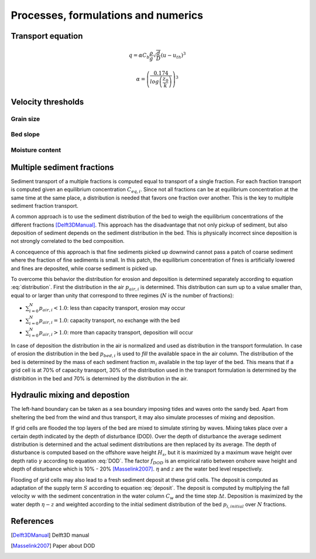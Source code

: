 Processes, formulations and numerics
====================================

Transport equation
------------------

.. math::
   q = \alpha C_b \frac{\rho}{g} \sqrt{\frac{d}{D}} \left ( u - u_{th} \right ) ^3

   \alpha = \left ( \frac{0.174}{log \left ( \frac{z_0}{k} \right )} \right ) ^3

Velocity thresholds
-------------------

Grain size
^^^^^^^^^^

Bed slope
^^^^^^^^^

Moisture content
^^^^^^^^^^^^^^^^

Multiple sediment fractions
---------------------------

Sediment transport of a multiple fractions is computed equal to transport of a single fraction.
For each fraction transport is computed given an equilibrium concentration :math:`C_{eq,i}`.
Since not all fractions can be at equilibrium concentration at the same time at the same place, a distribution is needed that favors one fraction over another.
This is the key to multiple sediment fraction transport.

A common approach is to use the sediment distribution of the bed to weigh the equilibrium concentrations of the different fractions [Delft3DManual]_.
This approach has the disadvantage that not only pickup of sediment, but also deposition of sediment depends on the sediment distribution in the bed.
This is physically incorrect since deposition is not strongly correlated to the bed composition.

A concequence of this approach is that fine sediments picked up downwind cannot pass a patch of coarse sediment where the fraction of fine sediments is small.
In this patch, the equilibrium concentration of fines is artificially lowered and fines are deposited, while coarse sediment is picked up.

To overcome this behavior the distribution for erosion and deposition is determined separately according to equation :eq:`distribution`.
First the distribution in the air :math:`p_{air,i}` is determined.
This distribution can sum up to a value smaller than, equal to or larger than unity that correspond to three regimes (:math:`N` is the number of fractions):

* :math:`\sum_{i=0}^N{p_{air,i}} < 1.0`: less than capacity transport, erosion may occur
* :math:`\sum_{i=0}^N{p_{air,i}} = 1.0`: capacity transport, no exchange with the bed
* :math:`\sum_{i=0}^N{p_{air,i}} > 1.0`: more than capacity transport, deposition will occur

In case of deposition the distribution in the air is normalized and used as distribution in the transport formulation.
In case of erosion the distribution in the bed :math:`p_{bed,i}` is used to *fill* the available space in the air column.
The distribution of the bed is determined by the mass of each sediment fraction :math:`m_i` available in the top layer of the bed.
This means that if a grid cell is at 70% of capacity transport, 30% of the distribution used in the transport formulation is determined by the distribition in the bed and 70% is determined by the distribution in the air.

.. math::
   :label: distribution

   p_i = \left \{  \begin{array}{l l}
      \frac{p_{air,i}}{\sum_{i=0}^N{p_{air,i}}} &
         \quad \text{if } \sum_{i=0}^N{p_{air,i}} \geq 1.0 \text{ (deposition)} \\
      p_{air,i} + p_{bed,i} \left (1 - \sum_{i=0}^N{p_{air,i}} \right ) &
         \quad \text{if } \sum_{i=0}^N{p_{air,i}} < 1.0 \text{ (erosion)}
      \end{array} \right.

   p_{air,i} = \frac{C_{t,i}}{C_{u,i}} \quad ; \quad
   p_{bed,i} = \frac{m_i}{\sum_{i=0}^N{m_i}}

   
Hydraulic mixing and depostion
------------------------------

The left-hand boundary can be taken as a sea boundary imposing tides and waves onto the sandy bed.
Apart from sheltering the bed from the wind and thus transport, it may also simulate processes of mixing and deposition.

If grid cells are flooded the top layers of the bed are mixed to simulate stirring by waves.
Mixing takes place over a certain depth indicated by the depth of disturbance (DOD).
Over the depth of disturbance the average sediment distribution is determined and the actual sediment distributions are then replaced by its average.
The depth of disturbance is computed based on the offshore wave height :math:`H_s`, but it is maximized by a maximum wave height over depth ratio :math:`\gamma` according to equation :eq:`DOD`. The factor :math:`f_{DOD}` is an empirical ratio between onshore wave height and depth of disturbance which is 10% - 20% [Masselink2007]_. :math:`\eta` and :math:`z` are the water bed level respectively.

.. math::
   DOD(t) = f_{DOD} \cdot \min(H_s, \gamma (\eta(t) - z(t)))
   :label: DOD

Flooding of grid cells may also lead to a fresh sediment deposit at these grid cells.
The deposit is computed as adaptation of the supply term :math:`S` according to equation :eq:`deposit`.
The deposit is computed by multiplying the fall velocity :math:`w` with the sediment concentration in the water column :math:`C_w` and the time step :math:`\Delta t`.
Deposition is maximized by the water depth :math:`\eta - z` and weighted according to the initial sediment distribution of the bed :math:`p_{i,initial}` over :math:`N` fractions.
           
.. math::
   S_i(t) = S_i(t) - \frac{C_w \cdot p_{i,initial}}{\sum_{i=0}^N{p_{i,initial}}} \min( w \Delta t ; \eta(t) - z(t) )
   :label: deposit

References
----------

.. [Delft3DManual] Delft3D manual
.. [Masselink2007] Paper about DOD

